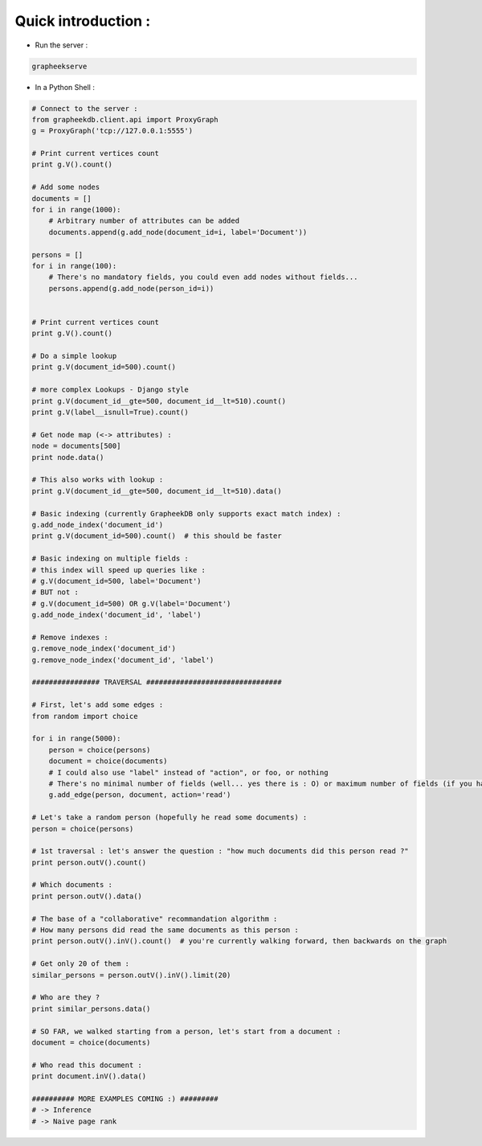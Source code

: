 Quick introduction :
--------------------

- Run the server :

.. sourcecode:: bash

    grapheekserve

- In a Python Shell :

.. sourcecode:: python

    # Connect to the server :
    from grapheekdb.client.api import ProxyGraph
    g = ProxyGraph('tcp://127.0.0.1:5555')

    # Print current vertices count
    print g.V().count()

    # Add some nodes
    documents = []
    for i in range(1000):
        # Arbitrary number of attributes can be added
        documents.append(g.add_node(document_id=i, label='Document'))

    persons = []
    for i in range(100):
        # There's no mandatory fields, you could even add nodes without fields...
        persons.append(g.add_node(person_id=i))


    # Print current vertices count
    print g.V().count()

    # Do a simple lookup
    print g.V(document_id=500).count()

    # more complex Lookups - Django style
    print g.V(document_id__gte=500, document_id__lt=510).count()
    print g.V(label__isnull=True).count()

    # Get node map (<-> attributes) :
    node = documents[500]
    print node.data()

    # This also works with lookup :
    print g.V(document_id__gte=500, document_id__lt=510).data()

    # Basic indexing (currently GrapheekDB only supports exact match index) :
    g.add_node_index('document_id')
    print g.V(document_id=500).count()  # this should be faster

    # Basic indexing on multiple fields :
    # this index will speed up queries like :
    # g.V(document_id=500, label='Document')
    # BUT not :
    # g.V(document_id=500) OR g.V(label='Document')
    g.add_node_index('document_id', 'label')

    # Remove indexes :
    g.remove_node_index('document_id')
    g.remove_node_index('document_id', 'label')

    ################ TRAVERSAL ################################

    # First, let's add some edges :
    from random import choice

    for i in range(5000):
        person = choice(persons)
        document = choice(documents)
        # I could also use "label" instead of "action", or foo, or nothing
        # There's no minimal number of fields (well... yes there is : O) or maximum number of fields (if you have enough memory/hard disk space)
        g.add_edge(person, document, action='read')

    # Let's take a random person (hopefully he read some documents) :
    person = choice(persons)

    # 1st traversal : let's answer the question : "how much documents did this person read ?"
    print person.outV().count()

    # Which documents :
    print person.outV().data()

    # The base of a "collaborative" recommandation algorithm :
    # How many persons did read the same documents as this person :
    print person.outV().inV().count()  # you're currently walking forward, then backwards on the graph

    # Get only 20 of them :
    similar_persons = person.outV().inV().limit(20)

    # Who are they ?
    print similar_persons.data()

    # SO FAR, we walked starting from a person, let's start from a document :
    document = choice(documents)

    # Who read this document :
    print document.inV().data()

    ########## MORE EXAMPLES COMING :) #########
    # -> Inference
    # -> Naive page rank
